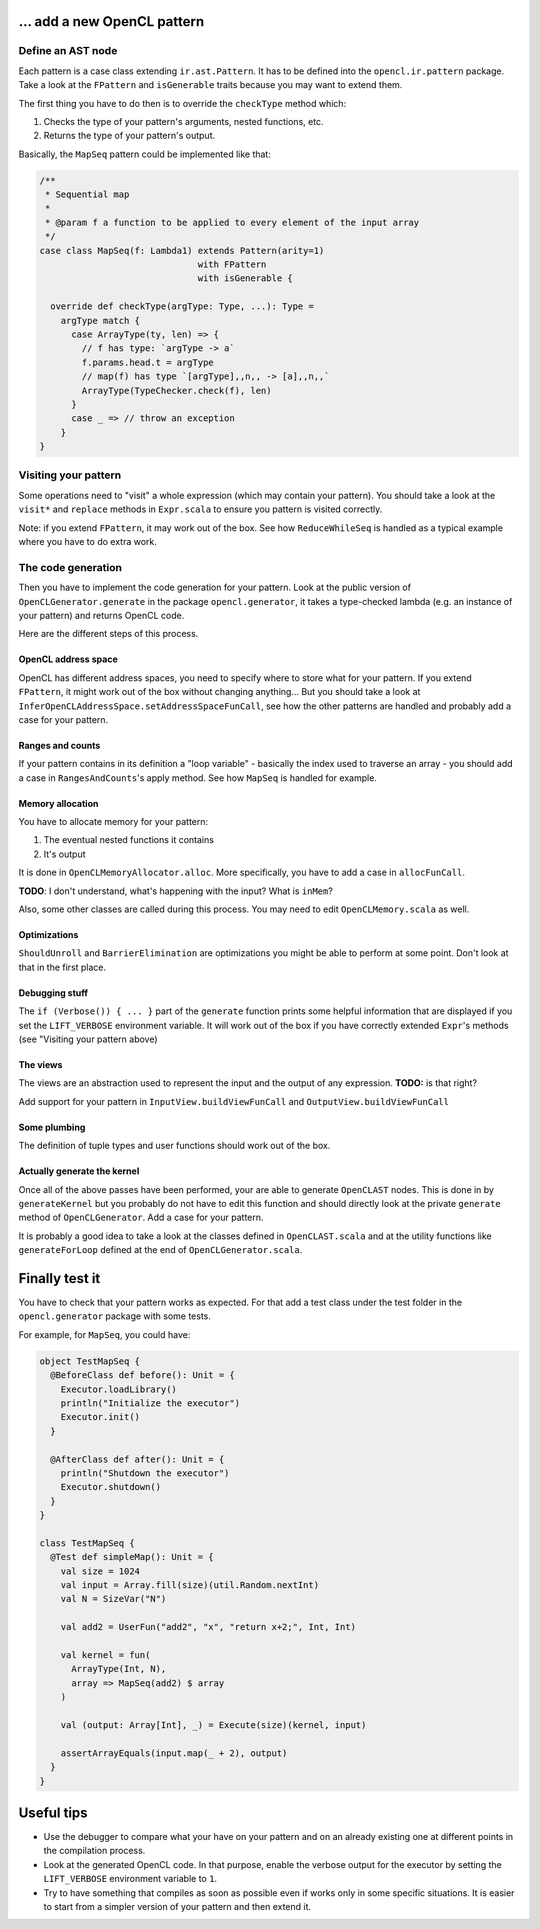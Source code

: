 … add a new OpenCL pattern
--------------------------

Define an AST node
^^^^^^^^^^^^^^^^^^

Each pattern is a case class extending ``ir.ast.Pattern``. It has to be
defined into the ``opencl.ir.pattern`` package. Take a look at the
``FPattern`` and ``isGenerable`` traits because you may want to extend
them.

The first thing you have to do then is to override the ``checkType``
method which:

1. Checks the type of your pattern's arguments, nested functions, etc.
2. Returns the type of your pattern's output.

Basically, the ``MapSeq`` pattern could be implemented like that:

.. code:: scala

    /**
     * Sequential map
     *
     * @param f a function to be applied to every element of the input array
     */
    case class MapSeq(f: Lambda1) extends Pattern(arity=1)
                                  with FPattern
                                  with isGenerable {

      override def checkType(argType: Type, ...): Type =
        argType match {
          case ArrayType(ty, len) => {
            // f has type: `argType -> a`
            f.params.head.t = argType
            // map(f) has type `[argType],,n,, -> [a],,n,,`
            ArrayType(TypeChecker.check(f), len)
          }
          case _ => // throw an exception
        }
    }


Visiting your pattern
^^^^^^^^^^^^^^^^^^^^^

Some operations need to "visit" a whole expression (which may contain
your pattern). You should take a look at the ``visit*`` and ``replace``
methods in ``Expr.scala`` to ensure you pattern is visited correctly.

Note: if you extend ``FPattern``, it may work out of the box. See how
``ReduceWhileSeq`` is handled as a typical example where you have to do
extra work.


The code generation
^^^^^^^^^^^^^^^^^^^

Then you have to implement the code generation for your pattern. Look at
the public version of ``OpenCLGenerator.generate`` in the package
``opencl.generator``, it takes a type-checked lambda (e.g. an instance
of your pattern) and returns OpenCL code.

Here are the different steps of this process.


OpenCL address space
""""""""""""""""""""

OpenCL has different address spaces, you need to specify where to store
what for your pattern. If you extend ``FPattern``, it might work out of
the box without changing anything… But you should take a look at
``InferOpenCLAddressSpace.setAddressSpaceFunCall``, see how the other
patterns are handled and probably add a case for your pattern.


Ranges and counts
"""""""""""""""""

If your pattern contains in its definition a "loop variable" - basically
the index used to traverse an array - you should add a case in
``RangesAndCounts``'s apply method. See how ``MapSeq`` is handled for
example.


Memory allocation
"""""""""""""""""

You have to allocate memory for your pattern:

1. The eventual nested functions it contains
2. It's output

It is done in ``OpenCLMemoryAllocator.alloc``. More specifically, you
have to add a case in ``allocFunCall``.

**TODO**: I don't understand, what's happening with the input? What is
``inMem``?

Also, some other classes are called during this process. You may need to
edit ``OpenCLMemory.scala`` as well.


Optimizations
"""""""""""""

``ShouldUnroll`` and ``BarrierElimination`` are optimizations you might
be able to perform at some point. Don't look at that in the first place.


Debugging stuff
"""""""""""""""

The ``if (Verbose()) { ... }`` part of the ``generate`` function prints
some helpful information that are displayed if you set the
``LIFT_VERBOSE`` environment variable. It will work out of the box if
you have correctly extended ``Expr``'s methods (see "Visiting your
pattern above)

The views
"""""""""

The views are an abstraction used to represent the input and the output
of any expression. **TODO:** is that right?

Add support for your pattern in ``InputView.buildViewFunCall`` and
``OutputView.buildViewFunCall``


Some plumbing
"""""""""""""

The definition of tuple types and user functions should work out of the
box.


Actually generate the kernel
""""""""""""""""""""""""""""

Once all of the above passes have been performed, your are able to
generate ``OpenCLAST`` nodes. This is done in by ``generateKernel`` but
you probably do not have to edit this function and should directly look
at the private ``generate`` method of ``OpenCLGenerator``. Add a case
for your pattern.

It is probably a good idea to take a look at the classes defined in
``OpenCLAST.scala`` and at the utility functions like
``generateForLoop`` defined at the end of ``OpenCLGenerator.scala``.


Finally test it
---------------

You have to check that your pattern works as expected. For that add a
test class under the test folder in the ``opencl.generator`` package
with some tests.

For example, for ``MapSeq``, you could have:

.. code:: scala

    object TestMapSeq {
      @BeforeClass def before(): Unit = {
        Executor.loadLibrary()
        println("Initialize the executor")
        Executor.init()
      }
      
      @AfterClass def after(): Unit = {
        println("Shutdown the executor")
        Executor.shutdown()
      }
    }

    class TestMapSeq {
      @Test def simpleMap(): Unit = {
        val size = 1024
        val input = Array.fill(size)(util.Random.nextInt)
        val N = SizeVar("N")

        val add2 = UserFun("add2", "x", "return x+2;", Int, Int)

        val kernel = fun(
          ArrayType(Int, N),
          array => MapSeq(add2) $ array
        )

        val (output: Array[Int], _) = Execute(size)(kernel, input)

        assertArrayEquals(input.map(_ + 2), output)
      }
    }


Useful tips
-----------

-  Use the debugger to compare what your have on your pattern and on an
   already existing one at different points in the compilation process.
-  Look at the generated OpenCL code. In that purpose, enable the
   verbose output for the executor by setting the ``LIFT_VERBOSE``
   environment variable to ``1``.
-  Try to have something that compiles as soon as possible even if works
   only in some specific situations. It is easier to start from a
   simpler version of your pattern and then extend it.
